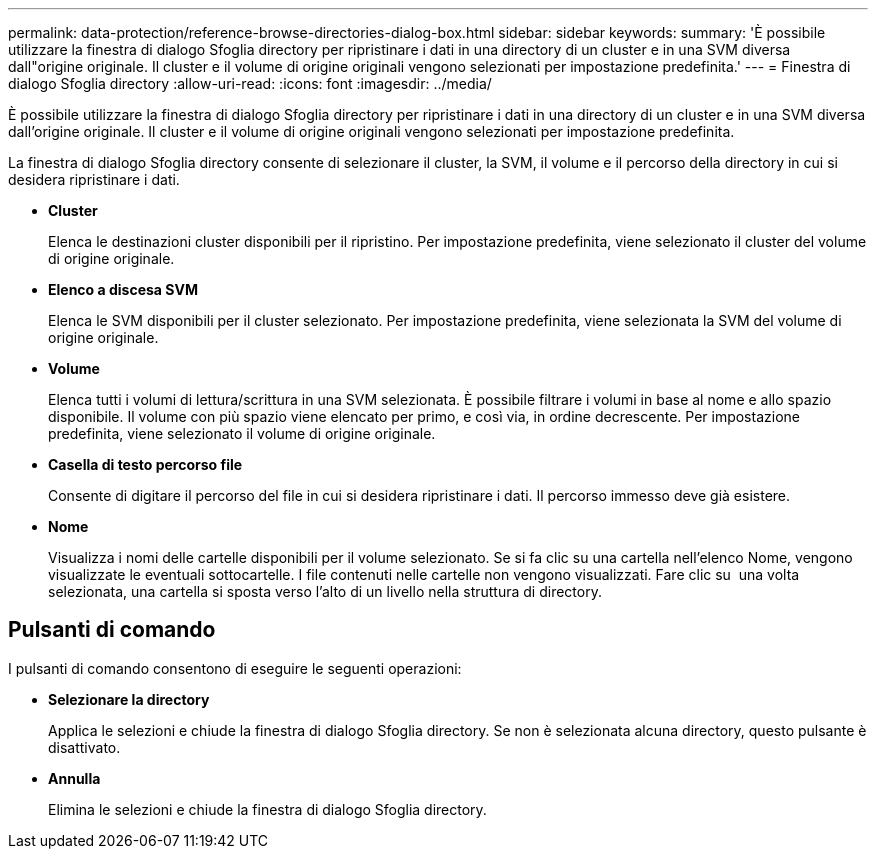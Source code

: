 ---
permalink: data-protection/reference-browse-directories-dialog-box.html 
sidebar: sidebar 
keywords:  
summary: 'È possibile utilizzare la finestra di dialogo Sfoglia directory per ripristinare i dati in una directory di un cluster e in una SVM diversa dall"origine originale. Il cluster e il volume di origine originali vengono selezionati per impostazione predefinita.' 
---
= Finestra di dialogo Sfoglia directory
:allow-uri-read: 
:icons: font
:imagesdir: ../media/


[role="lead"]
È possibile utilizzare la finestra di dialogo Sfoglia directory per ripristinare i dati in una directory di un cluster e in una SVM diversa dall'origine originale. Il cluster e il volume di origine originali vengono selezionati per impostazione predefinita.

La finestra di dialogo Sfoglia directory consente di selezionare il cluster, la SVM, il volume e il percorso della directory in cui si desidera ripristinare i dati.

* *Cluster*
+
Elenca le destinazioni cluster disponibili per il ripristino. Per impostazione predefinita, viene selezionato il cluster del volume di origine originale.

* *Elenco a discesa SVM*
+
Elenca le SVM disponibili per il cluster selezionato. Per impostazione predefinita, viene selezionata la SVM del volume di origine originale.

* *Volume*
+
Elenca tutti i volumi di lettura/scrittura in una SVM selezionata. È possibile filtrare i volumi in base al nome e allo spazio disponibile. Il volume con più spazio viene elencato per primo, e così via, in ordine decrescente. Per impostazione predefinita, viene selezionato il volume di origine originale.

* *Casella di testo percorso file*
+
Consente di digitare il percorso del file in cui si desidera ripristinare i dati. Il percorso immesso deve già esistere.

* *Nome*
+
Visualizza i nomi delle cartelle disponibili per il volume selezionato. Se si fa clic su una cartella nell'elenco Nome, vengono visualizzate le eventuali sottocartelle. I file contenuti nelle cartelle non vengono visualizzati. Fare clic su image:../media/icon-upfolder.gif[""] una volta selezionata, una cartella si sposta verso l'alto di un livello nella struttura di directory.





== Pulsanti di comando

I pulsanti di comando consentono di eseguire le seguenti operazioni:

* *Selezionare la directory*
+
Applica le selezioni e chiude la finestra di dialogo Sfoglia directory. Se non è selezionata alcuna directory, questo pulsante è disattivato.

* *Annulla*
+
Elimina le selezioni e chiude la finestra di dialogo Sfoglia directory.


